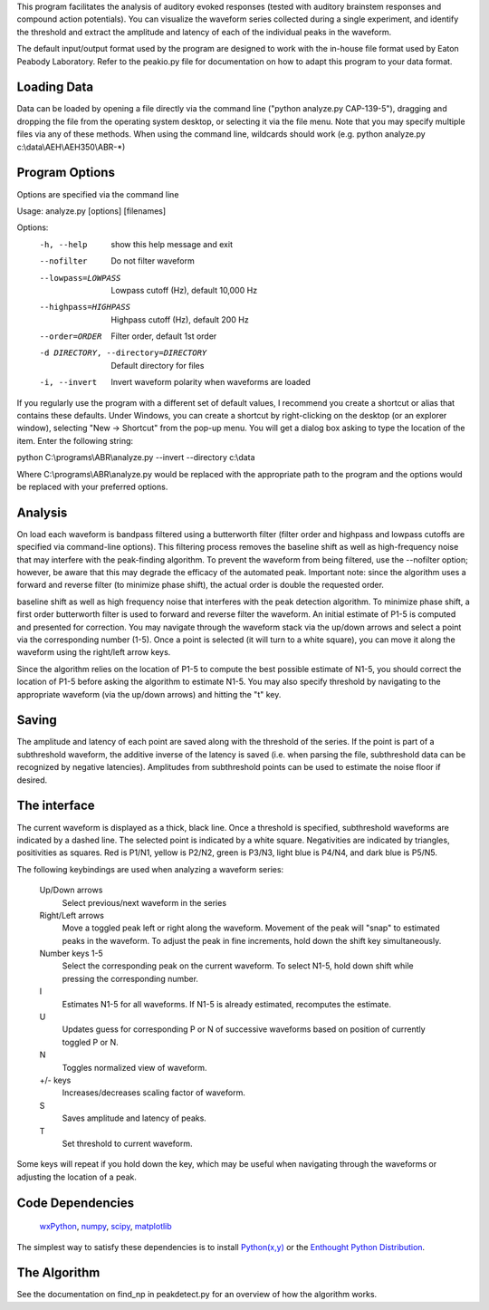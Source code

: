 This program facilitates the analysis of auditory evoked responses (tested with
auditory brainstem responses and compound action potentials).  You can visualize
the waveform series collected during a single experiment, and identify the
threshold and extract the amplitude and latency of each of the individual peaks
in the waveform.  

The default input/output format used by the program are designed to work with
the in-house file format used by Eaton Peabody Laboratory.  Refer to the
peakio.py file for documentation on how to adapt this program to your data
format.

Loading Data
------------
Data can be loaded by opening a file directly via the command line ("python
analyze.py CAP-139-5"), dragging and dropping the file from the operating system
desktop, or selecting it via the file menu.  Note that you may specify multiple
files via any of these methods.  When using the command line, wildcards should
work (e.g. python analyze.py c:\\data\\AEH\\AEH350\\ABR-*)

Program Options
---------------
Options are specified via the command line

Usage: analyze.py [options] [filenames]

Options:
  -h, --help            show this help message and exit
  --nofilter            Do not filter waveform
  --lowpass=LOWPASS     Lowpass cutoff (Hz), default 10,000 Hz
  --highpass=HIGHPASS   Highpass cutoff (Hz), default 200 Hz
  --order=ORDER         Filter order, default 1st order
  -d DIRECTORY, --directory=DIRECTORY
                        Default directory for files
  -i, --invert          Invert waveform polarity when waveforms are loaded

If you regularly use the program with a different set of default values, I
recommend you create a shortcut or alias that contains these defaults.  Under
Windows, you can create a shortcut by right-clicking on the desktop (or an
explorer window), selecting "New -> Shortcut" from the pop-up menu.  You will
get a dialog box asking to type the location of the item.  Enter the following
string:

python C:\\programs\\ABR\\analyze.py --invert --directory c:\\data

Where C:\\programs\\ABR\\analyze.py would be replaced with the appropriate path to
the program and the options would be replaced with your preferred options.

Analysis
--------
On load each waveform is bandpass filtered using a butterworth filter (filter
order and highpass and lowpass cutoffs are specified via command-line options).
This filtering process removes the baseline shift as well as high-frequency
noise that may interfere with the peak-finding algorithm.  To prevent the
waveform from being filtered, use the --nofilter option; however, be aware that
this may degrade the efficacy of the automated peak.  Important note: since the
algorithm uses a forward and reverse filter (to minimize phase shift), the
actual order is double the requested order.

baseline shift as well as high frequency noise that interferes with the peak
detection algorithm.  To minimize phase shift, a first order butterworth filter
is used to forward and reverse filter the waveform.  An initial estimate of P1-5
is computed and presented for correction.  You may navigate through the waveform
stack via the up/down arrows and select a point via the corresponding number
(1-5).  Once a point is selected (it will turn to a white square), you can move
it along the waveform using the right/left arrow keys.  

Since the algorithm relies on the location of P1-5 to compute the best possible
estimate of N1-5, you should correct the location of P1-5 before asking the
algorithm to estimate N1-5.  You may also specify threshold by navigating to the
appropriate waveform (via the up/down arrows) and hitting the "t" key.

Saving
------
The amplitude and latency of each point are saved along with the threshold of
the series. If the point is part of a subthreshold waveform, the additive
inverse of the latency is saved (i.e. when parsing the file, subthreshold data
can be recognized by negative latencies).  Amplitudes from subthreshold points can be used to estimate the noise floor if desired.

The interface
-------------

The current waveform is displayed as a thick, black line.  Once a threshold is
specified, subthreshold waveforms are indicated by a dashed line.  The selected
point is indicated by a white square.  Negativities are indicated by triangles,
positivities as squares.  Red is P1/N1, yellow is P2/N2, green is P3/N3, light
blue is P4/N4, and dark blue is P5/N5.

The following keybindings are used when analyzing a waveform series:

    Up/Down arrows
        Select previous/next waveform in the series
    Right/Left arrows
        Move a toggled peak left or right along the waveform.  Movement of the
        peak will "snap" to estimated peaks in the waveform.  To adjust the peak
        in fine increments, hold down the shift key simultaneously.
    Number keys 1-5
        Select the corresponding peak on the current waveform.  To select N1-5,
        hold down shift while pressing the corresponding number.
    I
        Estimates N1-5 for all waveforms.  If N1-5 is already estimated,
        recomputes the estimate.
    U
        Updates guess for corresponding P or N of successive waveforms based on
        position of currently toggled P or N.
    N
        Toggles normalized view of waveform.
    +/- keys
        Increases/decreases scaling factor of waveform.
    S
        Saves amplitude and latency of peaks.
    T
        Set threshold to current waveform.

Some keys will repeat if you hold down the key, which may be useful when
navigating through the waveforms or adjusting the location of a peak.

Code Dependencies
-----------------

    wxPython_, numpy_, scipy_, matplotlib_
    
.. _wxPython: http://www.wxpython.org/
.. _numpy: http://numpy.scipy.org/
.. _scipy: http://www.scipy.org/
.. _matplotlib: http://matplotlib.sourceforge.net/

The simplest way to satisfy these dependencies is to install `Python(x,y)`_ or the
`Enthought Python Distribution`_.

.. _`Python(x,y)`: http://www.pythonxy.com
.. _`Enthought Python Distribution`: http://www.enthought.com/products/epd.php

The Algorithm
-------------
See the documentation on find_np in peakdetect.py for an overview of how the
algorithm works.
